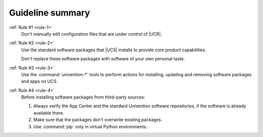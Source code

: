 .. _summary:

*****************
Guideline summary
*****************

:ref:`Rule #1 <rule-1>`
   Don't manually edit configuration files that are under control of |UCR|.

:ref:`Rule #2 <rule-2>`
   Use the standard software packages that |UCS| installs to provide core product
   capabilities.

   Don't replace these software packages with software of your own personal
   taste.

:ref:`Rule #3 <rule-3>`
   Use the :command:`univention-*` tools to perform actions for installing,
   updating and removing software packages and apps on UCS.

:ref:`Rule #4 <rule-4>`
   Before installing software packages from third-party sources:

   #. Always verify the App Center and the standard Univention software
      repositories, if the software is already available there.

   #. Make sure that the packages don't overwrite existing packages.

   #. Use :command:`pip` only in virtual Python environments.
